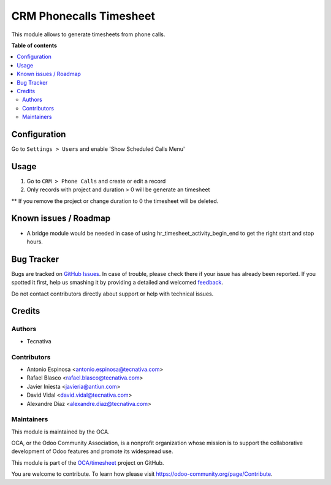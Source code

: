 ========================
CRM Phonecalls Timesheet
========================

.. !!!!!!!!!!!!!!!!!!!!!!!!!!!!!!!!!!!!!!!!!!!!!!!!!!!!
   !! This file is generated by oca-gen-addon-readme !!
   !! changes will be overwritten.                   !!
   !!!!!!!!!!!!!!!!!!!!!!!!!!!!!!!!!!!!!!!!!!!!!!!!!!!!

.. |badge1| image:: https://img.shields.io/badge/maturity-Beta-yellow.png
    :target: https://odoo-community.org/page/development-status
    :alt: Beta
.. |badge2| image:: https://img.shields.io/badge/licence-AGPL--3-blue.png
    :target: http://www.gnu.org/licenses/agpl-3.0-standalone.html
    :alt: License: AGPL-3
.. |badge3| image:: https://img.shields.io/badge/github-OCA%2Ftimesheet-lightgray.png?logo=github
    :target: https://github.com/OCA/timesheet/tree/12.0/crm_phonecall_timesheet
    :alt: OCA/timesheet
.. |badge4| image:: https://img.shields.io/badge/weblate-Translate%20me-F47D42.png
    :target: https://translation.odoo-community.org/projects/timesheet-12-0/timesheet-12-0-crm_phonecall_timesheet
    :alt: Translate me on Weblate
.. |badge5| image:: https://img.shields.io/badge/runbot-Try%20me-875A7B.png
    :target: https://runbot.odoo-community.org/runbot/117/12.0
    :alt: Try me on Runbot

|badge1| |badge2| |badge3| |badge4| |badge5| 

This module allows to generate timesheets from phone calls.

**Table of contents**

.. contents::
   :local:

Configuration
=============

Go to ``Settings > Users`` and enable 'Show Scheduled Calls Menu'

Usage
=====

1. Go to ``CRM > Phone Calls`` and create or edit a record
2. Only records with project and duration > 0 will be generate an timesheet

** If you remove the project or change duration to 0 the timesheet will
be deleted.

Known issues / Roadmap
======================

* A bridge module would be needed in case of using hr_timesheet_activity_begin_end
  to get the right start and stop hours.

Bug Tracker
===========

Bugs are tracked on `GitHub Issues <https://github.com/OCA/timesheet/issues>`_.
In case of trouble, please check there if your issue has already been reported.
If you spotted it first, help us smashing it by providing a detailed and welcomed
`feedback <https://github.com/OCA/timesheet/issues/new?body=module:%20crm_phonecall_timesheet%0Aversion:%2012.0%0A%0A**Steps%20to%20reproduce**%0A-%20...%0A%0A**Current%20behavior**%0A%0A**Expected%20behavior**>`_.

Do not contact contributors directly about support or help with technical issues.

Credits
=======

Authors
~~~~~~~

* Tecnativa

Contributors
~~~~~~~~~~~~

* Antonio Espinosa <antonio.espinosa@tecnativa.com>
* Rafael Blasco <rafael.blasco@tecnativa.com>
* Javier Iniesta <javieria@antiun.com>
* David Vidal <david.vidal@tecnativa.com>
* Alexandre Díaz <alexandre.diaz@tecnativa.com>

Maintainers
~~~~~~~~~~~

This module is maintained by the OCA.

.. image:: https://odoo-community.org/logo.png
   :alt: Odoo Community Association
   :target: https://odoo-community.org

OCA, or the Odoo Community Association, is a nonprofit organization whose
mission is to support the collaborative development of Odoo features and
promote its widespread use.

This module is part of the `OCA/timesheet <https://github.com/OCA/timesheet/tree/12.0/crm_phonecall_timesheet>`_ project on GitHub.

You are welcome to contribute. To learn how please visit https://odoo-community.org/page/Contribute.
